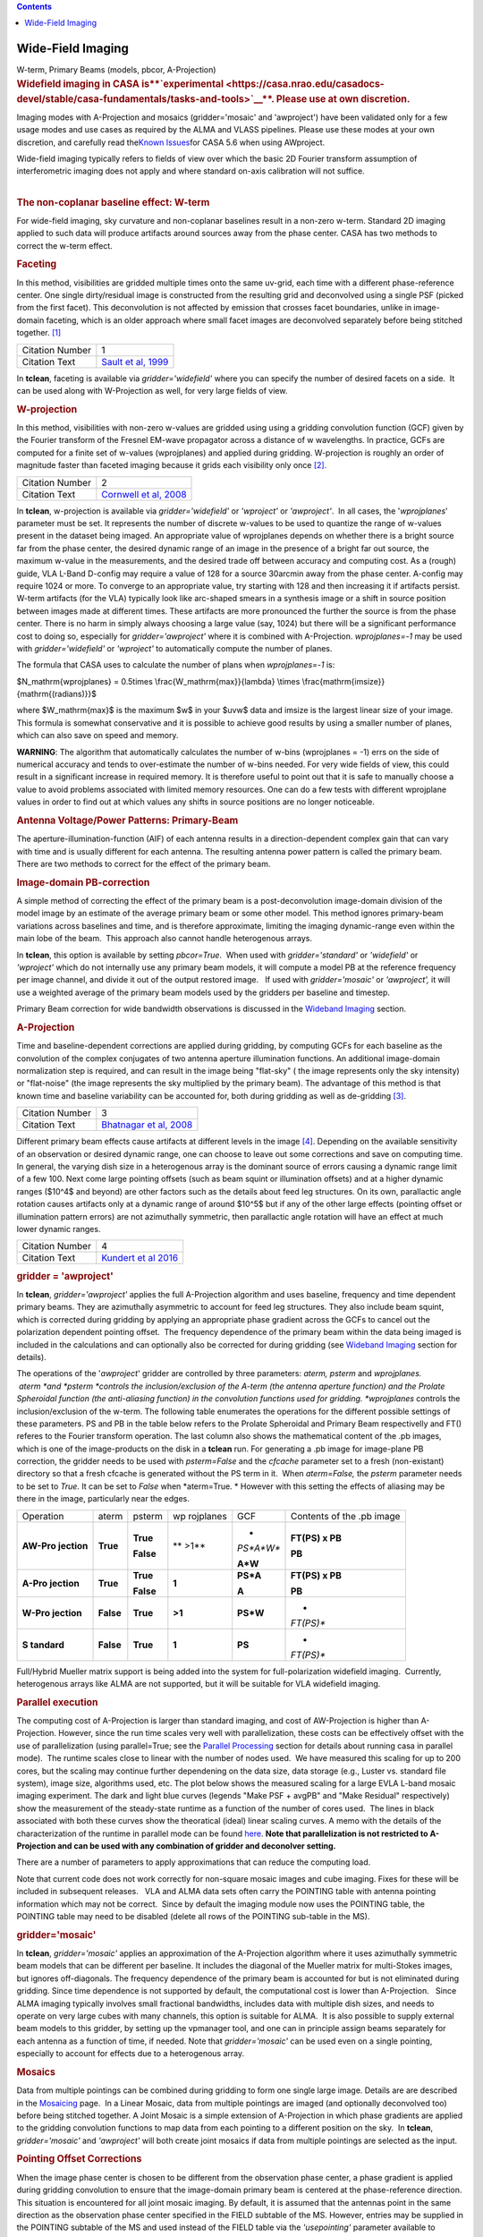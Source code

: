 .. contents::
   :depth: 3
..

.. container::
   :name: viewlet-above-content-title

Wide-Field Imaging
==================

.. container::
   :name: viewlet-below-content-title

.. container:: documentDescription description

   W-term, Primary Beams (models, pbcor, A-Projection)

.. container:: section
   :name: viewlet-above-content-body

.. container:: section
   :name: content-core

   .. container::
      :name: parent-fieldname-text

      .. rubric:: **Widefield imaging in CASA
         is\ **\ `experimental <https://casa.nrao.edu/casadocs-devel/stable/casa-fundamentals/tasks-and-tools>`__\ **\ .
         Please use at own discretion.**
         :name: widefield-imaging-in-casa-is-experimental.-please-use-at-own-discretion.

      Imaging modes with A-Projection and mosaics (gridder='mosaic' and
      'awproject') have been validated only for a few usage modes and
      use cases as required by the ALMA and VLASS pipelines. Please use
      these modes at your own discretion, and carefully read the\ `Known
      Issues <https://casa.nrao.edu/casadocs-devel/stable/introduction/known-issues>`__\ for
      CASA 5.6 when using AWproject.

       

      | Wide-field imaging typically refers to fields of view over which
        the basic 2D Fourier transform assumption of interferometric
        imaging does not apply and where standard on-axis calibration
        will not suffice. 
      |  

      .. rubric:: The non-coplanar baseline effect: W-term
         :name: the-non-coplanar-baseline-effect-w-term

      For wide-field imaging, sky curvature and non-coplanar baselines
      result in a non-zero w-term. Standard 2D imaging applied to such
      data will produce artifacts around sources away from the phase
      center. CASA has two methods to correct the w-term effect.

       

      .. rubric:: Faceting
         :name: faceting

      In this method, visibilities are gridded multiple times onto the
      same uv-grid, each time with a different phase-reference center.
      One single dirty/residual image is constructed from the resulting
      grid and deconvolved using a single PSF (picked from the first
      facet). This deconvolution is not affected by emission that
      crosses facet boundaries, unlike in image-domain faceting, which
      is an older approach where small facet images are deconvolved
      separately before being stitched together. `[1] <#cit>`__

      +-----------------+---------------------------------------------------+
      | Citation Number | 1                                                 |
      +-----------------+---------------------------------------------------+
      | Citation Text   | `Sault et al,                                     |
      |                 | 1999 <https://ui.adsabs.                          |
      |                 | harvard.edu/#abs/1999A&AS..139..387S/abstract>`__ |
      +-----------------+---------------------------------------------------+

      In **tclean**, faceting is available via *gridder='widefield'*
      where you can specify the number of desired facets on a side.  It
      can be used along with W-Projection as well, for very large fields
      of view.

       

      .. rubric:: W-projection
         :name: w-projection

      In this method, visibilities with non-zero w-values are gridded
      using using a gridding convolution function (GCF) given by the
      Fourier transform of the Fresnel EM-wave propagator across a
      distance of w wavelengths. In practice, GCFs are computed for a
      finite set of w-values (wprojplanes) and applied during gridding.
      W-projection is roughly an order of magnitude faster than faceted
      imaging because it grids each visibility only once `[2]. <#cit>`__

      +-----------------+---------------------------------------------------+
      | Citation Number | 2                                                 |
      +-----------------+---------------------------------------------------+
      | Citation Text   | `Cornwell et al,                                  |
      |                 | 2008 <https://ui.adsabs.                          |
      |                 | harvard.edu/#abs/2008ISTSP...2..647C/abstract>`__ |
      +-----------------+---------------------------------------------------+

      | In **tclean**, w-projection is available via
        *gridder='widefield'* or *'wproject'* or *'awproject'*.  In all
        cases, the '*wprojplanes*' parameter must be set. It represents
        the number of discrete w-values to be used to quantize the range
        of w-values present in the dataset being imaged. An appropriate
        value of wprojplanes depends on whether there is a bright source
        far from the phase center, the desired dynamic range of an image
        in the presence of a bright far out source, the maximum w-value
        in the measurements, and the desired trade off between accuracy
        and computing cost. As a (rough) guide, VLA L-Band D-config may
        require a value of 128 for a source 30arcmin away from the phase
        center. A-config may require 1024 or more. To converge to an
        appropriate value, try starting with 128 and then increasing it
        if artifacts persist. W-term artifacts (for the VLA) typically
        look like arc-shaped smears in a synthesis image or a shift in
        source position between images made at different times. These
        artifacts are more pronounced the further the source is from the
        phase center. There is no harm in simply always choosing a large
        value (say, 1024) but there will be a significant performance
        cost to doing so, especially for *gridder='awproject'* where it
        is combined with A-Projection. *wprojplanes=-1* may be used
        with *gridder='widefield'* or *'wproject'* to automatically
        compute the number of planes.

      The formula that CASA uses to calculate the number of plans when
      *wprojplanes=-1* is:

      $N_\mathrm{wprojplanes} = 0.5\times
      \\frac{W_\mathrm{max}}{\lambda} \\times
      \\frac{\mathrm{imsize}}{\mathrm{(radians)}}$

      where $W_\mathrm{max}$ is the maximum $w$ in your $uvw$ data and
      imsize is the largest linear size of your image. This formula is
      somewhat conservative and it is possible to achieve good results
      by using a smaller number of planes, which can also save on speed
      and memory.

      .. container:: alert-box

         **WARNING**: The algorithm that automatically calculates the
         number of w-bins (wprojplanes = -1) errs on the side of
         numerical accuracy and tends to over-estimate the number of
         w-bins needed. For very wide fields of view, this could result
         in a significant increase in required memory. It is therefore
         useful to point out that it is safe to manually choose a value
         to avoid problems associated with limited memory resources. One
         can do a few tests with different wprojplane values in order to
         find out at which values any shifts in source positions are no
         longer noticeable.

       

      |image1|

       

      .. rubric:: Antenna Voltage/Power Patterns: Primary-Beam
         :name: antenna-voltagepower-patterns-primary-beam

      The aperture-illumination-function (AIF) of each antenna results
      in a direction-dependent complex gain that can vary with time and
      is usually different for each antenna. The resulting antenna power
      pattern is called the primary beam. There are two methods to
      correct for the effect of the primary beam.  

      .. rubric:: Image-domain PB-correction
         :name: image-domain-pb-correction

      A simple method of correcting the effect of the primary beam is a
      post-deconvolution image-domain division of the model image by an
      estimate of the average primary beam or some other model. This
      method ignores primary-beam variations across baselines and time,
      and is therefore approximate, limiting the imaging dynamic-range
      even within the main lobe of the beam.  This approach also cannot
      handle heterogenous arrays.

      In **tclean**, this option is available by setting *pbcor=True*.
       When used with *gridder='standard'* or *'widefield'* or
      *'wproject'* which do not internally use any primary beam models,
      it will compute a model PB at the reference frequency per image
      channel, and divide it out of the output restored image.   If used
      with *gridder='mosaic'* or *'awproject',* it will use a weighted
      average of the primary beam models used by the gridders per
      baseline and timestep.

      Primary Beam correction for wide bandwidth observations is
      discussed in the `Wideband
      Imaging <https://casa.nrao.edu/casadocs-devel/stable/imaging/synthesis-imaging/wide-band-imaging>`__
      section.

      |image2|

       

      .. rubric:: A-Projection
         :name: a-projection

      Time and baseline-dependent corrections are applied during
      gridding, by computing GCFs for each baseline as the convolution
      of the complex conjugates of two antenna aperture illumination
      functions. An additional image-domain normalization step is
      required, and can result in the image being "flat-sky" ( the image
      represents only the sky intensity) or "flat-noise" (the image
      represents the sky multiplied by the primary beam). The advantage
      of this method is that known time and baseline variability can be
      accounted for, both during gridding as well as de-gridding
      `[3] <#cit>`__.

      +-----------------+---------------------------------------------------+
      | Citation Number | 3                                                 |
      +-----------------+---------------------------------------------------+
      | Citation Text   | `Bhatnagar et al,                                 |
      |                 | 2008 <https://ui.adsabs.                          |
      |                 | harvard.edu/#abs/2008A&A...487..419B/abstract>`__ |
      +-----------------+---------------------------------------------------+

      Different primary beam effects cause artifacts at different levels
      in the image `[4] <#cit>`__. Depending on the available
      sensitivity of an observation or desired dynamic range, one can
      choose to leave out some corrections and save on computing time. 
      In general, the varying dish size in a heterogenous array is the
      dominant source of errors causing a dynamic range limit of a few
      100. Next come large pointing offsets (such as beam squint or
      illumination offsets) and at a higher dynamic ranges ($10^4$ and
      beyond) are other factors such as the details about feed leg
      structures. On its own, parallactic angle rotation causes
      artifacts only at a dynamic range of around $10^5$ but if any of
      the other large effects (pointing offset or illumination pattern
      errors) are not azimuthally symmetric, then parallactic angle
      rotation will have an effect at much lower dynamic ranges.

      +-----------------+---------------------------------------------------+
      | Citation Number | 4                                                 |
      +-----------------+---------------------------------------------------+
      | Citation Text   | `Kundert et al                                    |
      |                 | 2016 <http://ieeexplore.ie                        |
      |                 | ee.org/stamp/stamp.jsp?arnumber=7762834&tag=1>`__ |
      +-----------------+---------------------------------------------------+

      .. rubric:: gridder = 'awproject'
         :name: gridder-awproject

      In **tclean**, *gridder='awproject'* applies the full A-Projection
      algorithm and uses baseline, frequency and time dependent primary
      beams. They are azimuthally asymmetric to account for feed leg
      structures. They also include beam squint, which is corrected
      during gridding by applying an appropriate phase gradient across
      the GCFs to cancel out the polarization dependent pointing
      offset.  The frequency dependence of the primary beam within the
      data being imaged is included in the calculations and can
      optionally also be corrected for during gridding (see `Wideband
      Imaging <https://casa.nrao.edu/casadocs-devel/stable/imaging/synthesis-imaging/wide-band-imaging>`__
      section for details). 

      The operations of the '*awproject*' gridder are controlled by
      three parameters: *aterm, psterm* and *wprojplanes.*
       *aterm *\ and *psterm *\ controls the inclusion/exclusion of the
      A-term (the antenna aperture function) and the Prolate Spheroidal
      function (the anti-aliasing function) in the convolution functions
      used for gridding. *wprojplanes* controls the inclusion/exclusion
      of the w-term. The following table enumerates the operations for
      the different possible settings of these parameters. PS and PB in
      the table below refers to the Prolate Spheroidal and Primary Beam
      respectivelly and FT() referes to the Fourier transform operation.
      The last column also shows the mathematical content of the .pb
      images, which is one of the image-products on the disk in a
      **tclean** run. For generating a .pb image for image-plane PB
      correction, the gridder needs to be used with *psterm=False* and
      the *cfcache* parameter set to a fresh (non-existant) directory so
      that a fresh cfcache is generated without the PS term in it.  When
      *aterm=False,* the *psterm* parameter needs to be set to *True.*
      It can be set to *False* when *aterm=True. * However with this
      setting the effects of aliasing may be there in the image,
      particularly near the edges.

       

      +-----------+-----------+-----------+-----------+-----------+-----------+
      | Operation | aterm     | psterm    | wp        | GCF       | Contents  |
      |           |           |           | rojplanes |           | of the    |
      |           |           |           |           |           | .pb image |
      +-----------+-----------+-----------+-----------+-----------+-----------+
      | **AW-Pro  | **True**  | **True**  | ** >1**   | *         | **FT(PS)  |
      | jection** |           |           |           | *PS*A*W** | x PB**    |
      |           |           | **False** |           |           |           |
      |           |           |           |           | **A*W**   | **PB**    |
      +-----------+-----------+-----------+-----------+-----------+-----------+
      | **A-Pro   | **True**  | **True**  | **1**     | **PS*A**  | **FT(PS)  |
      | jection** |           |           |           |           | x PB**    |
      |           |           | **False** |           | **A**     |           |
      |           |           |           |           |           | **PB**    |
      +-----------+-----------+-----------+-----------+-----------+-----------+
      | **W-Pro   | **False** | **True**  | **>1**    | **PS*W**  | *         |
      | jection** |           |           |           |           | *FT(PS)** |
      +-----------+-----------+-----------+-----------+-----------+-----------+
      | **S       | **False** | **True**  | **1**     | **PS**    | *         |
      | tandard** |           |           |           |           | *FT(PS)** |
      +-----------+-----------+-----------+-----------+-----------+-----------+

       

       

      Full/Hybrid Mueller matrix support is being added into the system
      for full-polarization widefield imaging.  Currently, heterogenous
      arrays like ALMA are not supported, but it will be suitable for
      VLA widefield imaging. 

       

      .. rubric:: Parallel execution
         :name: parallel-execution

      The computing cost of A-Projection is larger than standard
      imaging, and cost of AW-Projection is higher than A-Projection. 
      However, since the run time scales very well with parallelization,
      these costs can be effectively offset with the use of
      parallelization (using parallel=True; see the `Parallel
      Processing <https://casa.nrao.edu/casadocs-devel/stable/parallel-processing>`__
      section for details about running casa in parallel mode).  The
      runtime scales close to linear with the number of nodes used.  We
      have measured this scaling for up to 200 cores, but the scaling
      may continue further dependening on the data size, data storage
      (e.g., Luster vs. standard file system), image size, algorithms
      used, etc. The plot below shows the measured scaling for a large
      EVLA L-band mosaic imaging experiment. The dark and light blue
      curves (legends "Make PSF + avgPB" and "Make Residual"
      respectively) show the measurement of the steady-state runtime as
      a function of the number of cores used.  The lines in black
      associated with both these curves show the theoratical (ideal)
      linear scaling curves. A memo with the details of the
      characterization of the runtime in parallel mode can be found
      `here <http://www.aoc.nrao.edu/~sbhatnag/misc/Imager_Parallelization.pdf>`__. 
      **Note that parallelization is not restricted to A-Projection and
      can be used with any combination
      of gridder \ and deconolver \ setting.** 

      |image3|

      There are a number of parameters to apply approximations that can
      reduce the computing load.

      Note that current code does not work correctly for non-square
      mosaic images and cube imaging. Fixes for these will be included
      in subsequent releases.   VLA and ALMA data sets often carry the
      POINTING table with antenna pointing information which may not be
      correct.  Since by default the imaging module now uses the
      POINTING table, the POINTING table may need to be disabled (delete
      all rows of the POINTING sub-table in the MS).

       

      |image4|

      .. rubric:: gridder='mosaic'
         :name: griddermosaic

      In **tclean**, *gridder='mosaic'* applies an approximation of the
      A-Projection algorithm where it uses azimuthally symmetric beam
      models that can be different per baseline. It includes the
      diagonal of the Mueller matrix for multi-Stokes images, but
      ignores off-diagonals. The frequency dependence of the primary
      beam is accounted for but is not eliminated during gridding. Since
      time dependence is not supported by default, the computational
      cost is lower than A-Projection.   Since ALMA imaging typically
      involves small fractional bandwidths, includes data with multiple
      dish sizes, and needs to operate on very large cubes with many
      channels, this option is suitable for ALMA.  It is also possible
      to supply external beam models to this gridder, by setting up the
      vpmanager tool, and one can in principle assign beams separately
      for each antenna as a function of time, if needed. Note that
      *gridder='mosaic'* can be used even on a single pointing,
      especially to account for effects due to a heterogenous array. 

       

      .. rubric:: Mosaics
         :name: mosaics

      Data from multiple pointings can be combined during gridding to
      form one single large image. Details are are described in the
      `Mosaicing <https://casa.nrao.edu/casadocs-devel/stable/imaging/synthesis-imaging/mosaicing>`__
      page.  In a Linear Mosaic, data from multiple pointings are imaged
      (and optionally deconvolved too) before being stitched together. A
      Joint Mosaic is a simple extension of A-Projection in which phase
      gradients are applied to the gridding convolution functions to map
      data from each pointing to a different position on the sky.  In
      **tclean**, *gridder='mosaic'* and *'awproject'* will both create
      joint mosaics if data from multiple pointings are selected as the
      input.

      .. rubric:: Pointing Offset Corrections
         :name: pointing-offset-corrections

      When the image phase center is chosen to be different from the
      observation phase center, a phase gradient is applied during
      gridding convolution to ensure that the image-domain primary beam
      is centered at the phase-reference direction. This situation is
      encountered for all joint mosaic imaging. By default, it is
      assumed that the antennas point in the same direction as the
      observation phase center specified in the FIELD subtable of the
      MS. However, entries may be supplied in the POINTING subtable of
      the MS and used instead of the FIELD table via the *'usepointing'*
      parameter available to *gridders='mosaic'* and *'awproject'*. The
      VLASS project, for example, has time-dependent and
      antenna-dependent pointing offsets that are not captured in the
      FIELD table and which require an additional POINTING table. Note
      that *'usepointing=True'* has no meaning if there are no entries
      in the POINTING subtable (the default with any MS). Therefore, the
      default is *'usepointing=False'.*

      -  *gridder='mosaic'* reads and uses the pointing offset per
         timestep and baseline, but assumes that both antennas in a
         baseline pair are pointed in the same direction as the ANTENNA1
         listed in the MS for each baseline and timestep. This has not
         been officially validated for CASA 5.6.
      -  *gridder='awproject'* reads and uses the pointing offsets for
         both antennas in the first baseline pair listed in the MS (per
         timestep) and assumes this is constant across all baselines. It
         applies phase gradients per timestep with the assumption that
         all antennas are pointed in the same direction. This has been
         validated on VLASS 1.2 data.

      .. container:: alert-box

         **WARNING**: For CASA 5.6, with *'usepointing=True'*, the
         *gridder='mosaic'* and *'awproject'* implement slightly
         different solutions. For CASA 5.6, only *gridder='awproject'*
         has been validated for *usepointing=True*. A few other features
         are expected to be implemented post 5.6, as described in the
         `Known
         Issues <https://casa.nrao.edu/casadocs-devel/stable/introduction/known-issues>`__.

       

      .. rubric:: Primary Beam Models
         :name: primary-beam-models

      .. rubric:: gridder='standard', 'wproject', 'widefield', 'mosaic'
         :name: gridderstandard-wproject-widefield-mosaic

      Default PB models :

      VLA: PB polynomial fit model (`Napier and Rots,
      1982)  <https://library.nrao.edu/public/memos/vla/test/VLAT_134.pdf>`__\ `[5] <#cit>`__

      +-----------------+---------------------------------------------------+
      | Citation Number | 5                                                 |
      +-----------------+---------------------------------------------------+
      | Citation Text   | `Napier and Rots,                                 |
      |                 | 1982 <https://librar                              |
      |                 | y.nrao.edu/public/memos/vla/test/VLAT_134.pdf>`__ |
      +-----------------+---------------------------------------------------+

      EVLA: New EVLA beam models (`Perley
      2016 <https://library.nrao.edu/public/memos/evla/EVLAM_195.pdf>`__)
      `[6] <#cit>`__

      +-----------------+---------------------------------------------------+
      | Citation Number | 6                                                 |
      +-----------------+---------------------------------------------------+
      | Citation Text   | `Perley                                           |
      |                 | 2016 <https://lib                                 |
      |                 | rary.nrao.edu/public/memos/evla/EVLAM_195.pdf>`__ |
      +-----------------+---------------------------------------------------+

      ALMA : Airy disks for a 10.7m dish (for 12m dishes) and  6.25m
      dish (for 7m dishes) each with 0.75m blockages (Hunter/Brogan
      2011). Joint mosaic imaging supports heterogeneous arrays for
      ALMA  (Hunter/Brogan 2011)

      These are all azimuthally symmetric beams. For EVLA, these models 
      limit the dynamic range to 10^5 due to  beam squint with rotation
      and the presence of feed leg structures.  For ALMA, these models
      accounting only for differences in dish size, but not in any
      feed-leg structural differences between the different types of
      antennas.

       

      .. rubric:: Adding other PB models
         :name: adding-other-pb-models

      Use the vpmanager tool, save its state, and supply as input to
      **tclean**'s *vptable* parameter

      Example : For ALMA and gridder='mosaic', ray-traced (TICRA) beams
      are also available via the vpmanager tool. To use them, call the
      following before the tclean run: 

      .. container:: casa-input-box

         | vp.setpbimage(telescope="ALMA",
           compleximage='/home/casa/data/trunk/alma/responses/ALMA_0_DV__0_0_360_0_45_90_348.5_373_373_GHz_ticra2007_VP.im', 
           antnames=['DV'+'%02d'%k for k in range(25)])
         | vp.saveastable('mypb.tab')

      | 
      | Then, supply vptable='mypb.tab' to tclean.

       

      .. rubric:: gridder = 'awproject'
         :name: gridder-awproject-1

      VLA / EVLA : Uses ray traced models (VLA and EVLA) including feed
      leg and subreflector shadows, off-axis feed location (for beam
      squint and other polarization effects), and a Gaussian fit for the
      feed beams `[7]. <#cit>`__

      The following figure shows an example of the ray-traced PB
      models.  Image on the left shows the instantaneous narrow-band PB
      at the lowest frequency in the band while the image on the right
      shows the wide-band continuum beam.  Sidelobes are at a few
      percent level and highly azimuthally asymmetric.  This asymmetry
      shows up as time-varying gains across the image as the PB rotates
      on the sky with Parallactic Angle.

      |image5|

       

       

      .. rubric:: External Beam models for gridder= 'awproject'
         :name: external-beam-models-for-gridder-awproject

      The beam models used internally in 'awproject' are derived from
      ray-traced aperture illumination functions.  However since the
      'awproject' algorithm uses the disk CF cache mechanism, a simple
      way to use a different beam model is to construct the disk CF
      cache and supply that to 'awproject' during imaging.  The detailed
      documention for construcing the disk CF cache is being developed
      and will be released in subsequent CASA Docs release.  In the
      meantime, if you need to access this route sooner, please contact
      the CASA Helpdesk who will direct you to the related (not yet
      released) documentation or appropriate Algorithms R&D Group (ARDG)
      staff.

      +-----------------+---------------------------------------------------+
      | Citation Number | 7                                                 |
      +-----------------+---------------------------------------------------+
      | Citation Text   | `Brisken                                          |
      |                 | 2009 <https://ui.adsabs.                          |
      |                 | harvard.edu/#abs/2009nsem.confE..21B/abstract>`__ |
      +-----------------+---------------------------------------------------+

      ALMA : Similar ray-traced model as above, but since  the
      correctness of its polarization properties remains un-verified,
      support for ALMA is not yet released for general users.

      The current implementation of AW-Projection does not yet support
      heterogenous arrays (although the version of CASA's AWProjection
      used by LOFAR's LWImager does have fully heterogenous support).
      This, along with Full-polarization support is currently being
      worked on in ARDG branches.

       

      .. rubric:: Heterogeneous Pointing Corrections
         :name: heterogeneous-pointing-corrections

      Due to the high sensitivity of EVLA and ALMA telescopes, imaging
      performance can be limited by the antenna pointing errors. These
      pointing errors in general also vary significantly across the
      array and with time. Corrections to the true antenna pointing
      directions are contained in the POINTING sub-table, and if these
      corrections are present and accurate, they can be used to
      improve imaging of both single-pointing and mosaic fields. These
      heterogeneous pointing corrections are controlled by two
      parameters in **tclean**:

      **usepointing**: When set to *True*, the antenna pointing vectors
      are fetched from the POINTING sub-table. When set to *False* (the
      default), the vectors are determined from the FIELD sub-table,
      effectively disabling correction of antenna pointing errors.

      **pointingoffsetsigdev**: When correcting for pointing errors, the
      first value given in the *pointingoffsetsigdev* task is the size
      in arcsec of the bin used to discover antenna grouping for which
      phase gradients are computed. A compute for a new phase gradient
      is triggered for a bin if the length of the mean pointing vector
      of the antennas in the bin changes by more than the second value.
      The default value of this parameter is [], due a programmatic
      constraint. If run with this value, it will internally pick
      [600,600] and exercise the option of using large tolerances
      (10arcmin) on both axes. Please choose a setting explicitly for
      runs that need to use this parameter.

      .. container:: alert-box

         **WARNING**: Heterogeneous pointing corrections have been
         implemented in support of the VLA Sky Survey. This option is
         available only for *gridder='awproject'* and has been validated
         primarily with VLASS on-the-fly mosaic data where POINTING
         subtables have been modified after the data are recorded. The
         use of pointing corrections is currently unverified for general
         VLA and ALMA data, so users should use these parameters at
         their discretion.

      | A description of the algorithm that handles the antenna pointing
        corrections for the AW-Projection algorithm in CASA can be found
        in `CASA memo
        11 <https://casa.nrao.edu/casadocs-devel/stable/memo-series/casa-memos/heterogeneous_pointing_corrections_memo11.pdf>`__.
      | The implementation of heterogeneous antenna pointing corrections
        was driven by requirements for the VLA Sky Survey (VLASS).
        Additional testing of Wideband Mosaic Imaging and Pointing
        Corrections can be found in this `Knowledgebase
        article <https://casa.nrao.edu/casadocs-devel/stable/memo-series/casa-knowledgebase/wideband-mosaic-imaging-and-pointing-corrections-for-the-vla-sky-survey>`__.

       

.. container:: section
   :name: viewlet-below-content-body

.. |image1| image:: https://casa.nrao.edu/casadocs-devel/stable/imaging/synthesis-imaging/fig_wterm_compare.png/@@images/1a101041-9992-4609-9d51-c73a29c13553.png
   :class: image-inline
   :width: 513px
   :height: 193px
.. |image2| image:: https://casa.nrao.edu/casadocs-devel/stable/imaging/synthesis-imaging/fig_pbcor.png/@@images/88dfd93d-bb63-443d-8259-0479be666c6f.png
   :class: image-inline
   :width: 522px
   :height: 246px
.. |image3| image:: https://casa.nrao.edu/casadocs-devel/stable/imaging/synthesis-imaging/runtime_withcostofselection.png/@@images/26582cc7-58de-435e-bb16-7a01dce1f5a1.png
   :class: image-inline
   :width: 554px
   :height: 388px
.. |image4| image:: https://casa.nrao.edu/casadocs-devel/stable/imaging/synthesis-imaging/fig_aproj_artifact_example-1.png/@@images/86d3af37-15a7-4bfb-ba6d-f29572dd5739.png
   :class: image-inline
   :width: 583px
   :height: 349px
.. |image5| image:: https://casa.nrao.edu/casadocs-devel/stable/imaging/synthesis-imaging/nb_wb_pb-2.png/@@images/09b10315-f3ce-415d-a561-f282f76a2052.png
   :class: image-inline
   :width: 676px
   :height: 301px
